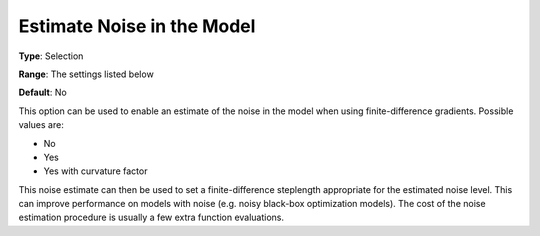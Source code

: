 .. _KNITRO_Advanced_-_Estimate_Noise_in_the_Model:


Estimate Noise in the Model
===========================



**Type**:	Selection	

**Range**:	The settings listed below	

**Default**:	No	



This option can be used to enable an estimate of the noise in the model when using finite-difference gradients. Possible values are:



*	No
*	Yes
*	Yes with curvature factor




This noise estimate can then be used to set a finite-difference steplength appropriate for the estimated noise level. This can improve performance on models with noise (e.g. noisy black-box optimization models). The cost of the noise estimation procedure is usually a few extra function evaluations.




